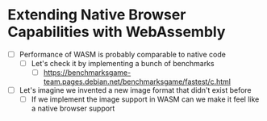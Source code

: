 * Extending Native Browser Capabilities with WebAssembly

- [ ] Performance of WASM is probably comparable to native code
  - [ ] Let's check it by implementing a bunch of benchmarks
    - [ ] https://benchmarksgame-team.pages.debian.net/benchmarksgame/fastest/c.html
- [ ] Let's imagine we invented a new image format that didn't exist before
  - [ ] If we implement the image support in WASM can we make it feel like a native browser support
